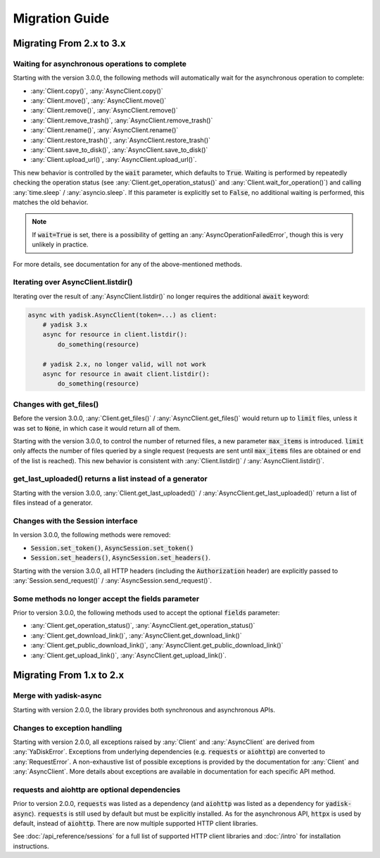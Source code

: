 Migration Guide
===============

Migrating From 2.x to 3.x
#########################

Waiting for asynchronous operations to complete
-----------------------------------------------

Starting with the version 3.0.0, the following methods will automatically
wait for the asynchronous operation to complete:

* :any:`Client.copy()`, :any:`AsyncClient.copy()`
* :any:`Client.move()`, :any:`AsyncClient.move()`
* :any:`Client.remove()`, :any:`AsyncClient.remove()`
* :any:`Client.remove_trash()`, :any:`AsyncClient.remove_trash()`
* :any:`Client.rename()`, :any:`AsyncClient.rename()`
* :any:`Client.restore_trash()`, :any:`AsyncClient.restore_trash()`
* :any:`Client.save_to_disk()`, :any:`AsyncClient.save_to_disk()`
* :any:`Client.upload_url()`, :any:`AsyncClient.upload_url()`.

This new behavior is controlled by the :code:`wait` parameter, which defaults
to :code:`True`. Waiting is performed by repeatedly checking the operation
status (see :any:`Client.get_operation_status()` and
:any:`Client.wait_for_operation()`) and calling :any:`time.sleep` /
:any:`asyncio.sleep`. If this parameter is explicitly set to :code:`False`, no
additional waiting is performed, this matches the old behavior.

.. note::

   If :code:`wait=True` is set, there is a possibility of getting an
   :any:`AsyncOperationFailedError`, though this is very unlikely in practice.

For more details, see documentation for any of the above-mentioned methods.

Iterating over AsyncClient.listdir()
------------------------------------

Iterating over the result of :any:`AsyncClient.listdir()` no longer requires
the additional :code:`await` keyword:

.. code:: python

    async with yadisk.AsyncClient(token=...) as client:
        # yadisk 3.x
        async for resource in client.listdir():
            do_something(resource)

        # yadisk 2.x, no longer valid, will not work
        async for resource in await client.listdir():
            do_something(resource)

Changes with get_files()
------------------------

Before the version 3.0.0, :any:`Client.get_files()` /
:any:`AsyncClient.get_files()` would return up to :code:`limit` files, unless
it was set to :code:`None`, in which case it would return all of them.

Starting with the version 3.0.0, to control the number of returned files,
a new parameter :code:`max_items` is introduced. :code:`limit` only affects
the number of files queried by a single request (requests are sent until
:code:`max_items` files are obtained or end of the list is reached). This new
behavior is consistent with :any:`Client.listdir()` /
:any:`AsyncClient.listdir()`.

get_last_uploaded() returns a list instead of a generator
---------------------------------------------------------

Starting with the version 3.0.0, :any:`Client.get_last_uploaded()` /
:any:`AsyncClient.get_last_uploaded()` return a list of files instead of a
generator.

Changes with the Session interface
----------------------------------

In version 3.0.0, the following methods were removed:

* :code:`Session.set_token()`, :code:`AsyncSession.set_token()`
* :code:`Session.set_headers()`, :code:`AsyncSession.set_headers()`.

Starting with the version 3.0.0, all HTTP headers (including the
:code:`Authorization` header) are explicitly passed to
:any:`Session.send_request()` / :any:`AsyncSession.send_request()`.

Some methods no longer accept the fields parameter
--------------------------------------------------

Prior to version 3.0.0, the following methods used to accept the optional
:code:`fields` parameter:

* :any:`Client.get_operation_status()`, :any:`AsyncClient.get_operation_status()`
* :any:`Client.get_download_link()`, :any:`AsyncClient.get_download_link()`
* :any:`Client.get_public_download_link()`, :any:`AsyncClient.get_public_download_link()`
* :any:`Client.get_upload_link()`, :any:`AsyncClient.get_upload_link()`.

Migrating From 1.x to 2.x
#########################

Merge with yadisk-async
-----------------------

Starting with version 2.0.0, the library provides both synchronous and
asynchronous APIs.

Changes to exception handling
-----------------------------

Starting with version 2.0.0, all exceptions raised by :any:`Client` and
:any:`AsyncClient` are derived from :any:`YaDiskError`. Exceptions from
underlying dependencies (e.g. :code:`requests` or :code:`aiohttp`) are
converted to :any:`RequestError`. A non-exhaustive list of possible exceptions
is provided by the documentation for :any:`Client` and :any:`AsyncClient`.
More details about exceptions are available in documentation for each specific
API method.

requests and aiohttp are optional dependencies
----------------------------------------------

Prior to version 2.0.0, :code:`requests` was listed as a dependency (and
:code:`aiohttp` was listed as a dependency for :code:`yadisk-async`).
:code:`requests` is still used by default but must be explicitly installed.
As for the asynchronous API, :code:`httpx` is used by default, instead of
:code:`aiohttp`. There are now multiple supported HTTP client libraries.

See :doc:`/api_reference/sessions` for a full list of supported HTTP client
libraries and :doc:`/intro` for installation instructions.
